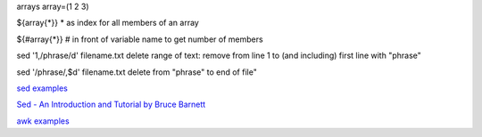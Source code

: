 arrays
array=(1 2 3)

${array{*}}
* as index for all members of an array

${#array{*}}
# in front of variable name to get number of members

sed '1,/phrase/d' filename.txt
delete range of text: remove from line 1 to (and including) first line with "phrase"

sed '/phrase/,$d' filename.txt
delete from "phrase" to end of file"

`sed examples <https://linuxconfig.org/learning-linux-commands-sed>`_

`Sed - An Introduction and Tutorial by Bruce Barnett
<http://www.grymoire.com/Unix/Sed.html#uh-0>`_

`awk examples <https://linuxconfig.org/learning-linux-commands-awk>`_
